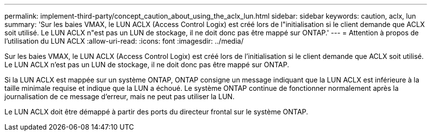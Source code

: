 ---
permalink: implement-third-party/concept_caution_about_using_the_aclx_lun.html 
sidebar: sidebar 
keywords: caution, aclx, lun 
summary: 'Sur les baies VMAX, le LUN ACLX (Access Control Logix) est créé lors de l"initialisation si le client demande que ACLX soit utilisé. Le LUN ACLX n"est pas un LUN de stockage, il ne doit donc pas être mappé sur ONTAP.' 
---
= Attention à propos de l'utilisation du LUN ACLX
:allow-uri-read: 
:icons: font
:imagesdir: ../media/


[role="lead"]
Sur les baies VMAX, le LUN ACLX (Access Control Logix) est créé lors de l'initialisation si le client demande que ACLX soit utilisé. Le LUN ACLX n'est pas un LUN de stockage, il ne doit donc pas être mappé sur ONTAP.

Si la LUN ACLX est mappée sur un système ONTAP, ONTAP consigne un message indiquant que la LUN ACLX est inférieure à la taille minimale requise et indique que la LUN a échoué. Le système ONTAP continue de fonctionner normalement après la journalisation de ce message d'erreur, mais ne peut pas utiliser la LUN.

Le LUN ACLX doit être démappé à partir des ports du directeur frontal sur le système ONTAP.
